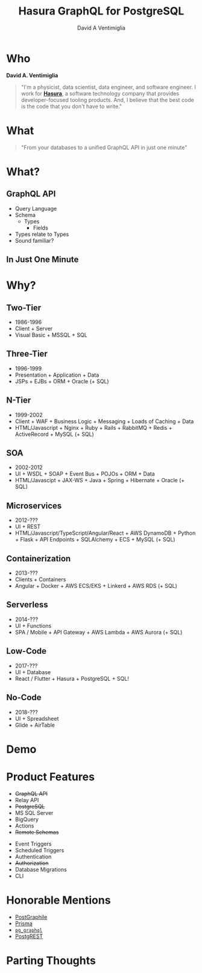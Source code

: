 #+TITLE: Hasura GraphQL for PostgreSQL
#+AUTHOR: David A Ventimiglia
#+EMAIL: davidaventimiglia@gmail.com

#+options: timestamp:nil title:t toc:nil todo:t |:t

* Who

*David A. Ventimiglia*

#+BEGIN_QUOTE
"I'm a physicist, data scientist, data engineer, and software
engineer.  I work for [[https://hasura.io/][*Hasura*]], a software technology company that
provides developer-focused tooling products.  And, I believe that the
best code is the code that you don't have to write."
#+END_QUOTE

* What

#+REVEAL: split

#+begin_quote
"From your databases to a unified GraphQL API in just one minute"
#+end_quote

* What?

** GraphQL API

#+REVEAL_HTML: <div class="column" style="float:left; width:50%">

- Query Language
- Schema
  - Types
    - Fields
- Types relate to Types
- Sound familiar?

#+REVEAL_HTML: </div>

#+REVEAL_HTML: <div class="column" style="float:right; width:50%;">

#+ATTR_HTML: :width 100%
#+ATTR_HTML: :height 100%
[[file:GraphQL.png]]

#+REVEAL_HTML: </div>

** In Just One Minute
#+ATTR_HTML: :width 50%
#+ATTR_HTML: :height 50%
[[file:Hasura_Connections.png]]

* Why?

** Two-Tier

- 1986-1996
- Client + Server
- Visual Basic + MSSQL + SQL

** Three-Tier

- 1996-1999
- Presentation + Application + Data
- JSPs + EJBs + ORM + Oracle (+ SQL)

** N-Tier

- 1999-2002
- Client + WAF + Business Logic + Messaging + Loads of Caching + Data
- HTML/Javascript + Nginx + Ruby + Rails + RabbitMQ + Redis + ActiveRecord + MySQL (+ SQL)

** SOA

- 2002-2012
- UI + WSDL + SOAP + Event Bus + POJOs + ORM + Data
- HTML/Javascipt + JAX-WS + Java + Spring + Hibernate + Oracle (+ SQL)

** Microservices

- 2012-???
- UI + REST
- HTML/Javascript/TypeScript/Angular/React + AWS DynamoDB + Python + Flask + API Endpoints + SQLAlchemy + ECS + MySQL (+ SQL)

** Containerization

- 2013-???
- Clients + Containers
- Angular + Docker + AWS ECS/EKS + Linkerd + AWS RDS (+ SQL)

** Serverless

- 2014-???
- UI + Functions
- SPA / Mobile + API Gateway + AWS Lambda + AWS Aurora (+ SQL)

** Low-Code

- 2017-???
- UI + Database
- React / Flutter + Hasura + PostgreSQL + SQL!

#+ATTR_HTML: :width 25%
#+ATTR_HTML: :height 25%
[[file:clipart2825061.png]]

** No-Code

#+REVEAL_HTML: <div class="column" style="float:left; width:50%">

- 2018-???
- UI + Spreadsheet
- Glide + AirTable

#+REVEAL_HTML: </div>

#+REVEAL_HTML: <div class="column" style="float:right; width:50%">

#+ATTR_HTML: :width 25%
#+ATTR_HTML: :height 25%
[[file:Glide-symbol-white.png]]

#+ATTR_HTML: :width 25%
#+ATTR_HTML: :height 25%
[[file:pngwing.com.png]]

#+REVEAL_HTML: </div>
  
* Demo

* Product Features

#+REVEAL_HTML: <div class="column" style="float:left; width:50%">

- +GraphQL API+
- Relay API
- +PostgreSQL+
- MS SQL Server
- BigQuery
- Actions
- +Remote Schemas+

#+REVEAL_HTML: </div>
  
#+REVEAL_HTML: <div class="column" style="float:left; width:50%">

- Event Triggers
- Scheduled Triggers
- Authentication
- +Authorization+
- Database Migrations
- CLI

#+REVEAL_HTML: </div>

* Honorable Mentions

#+REVEAL_HTML: <div class="row">

- [[https://www.graphile.org/postgraphile/][PostGraphile]]
- [[https://www.prisma.io/][Prisma]]
- [[https://github.com/supabase/pg_graphql][=pg_graphql=]]
- [[https://postgrest.org/en/stable/][PostgREST]]

#+REVEAL_HTML: </div>

#+REVEAL_HTML: <div class="row">

#+ATTR_HTML: :width 25%
#+ATTR_HTML: :height 25%
#+ATTR_HTML: :style float:left
#+ATTR_HTML: :margin 10px
  [[file:postgraphile.png]]

#+ATTR_HTML: :width 15%
#+ATTR_HTML: :height 15%
#+ATTR_HTML: :style float:left
#+ATTR_HTML: :margin 10px
  [[file:prisma_logo-freelogovectors.net_.png]]

#+ATTR_HTML: :width 15%
#+ATTR_HTML: :height 15%
#+ATTR_HTML: :style float:right
#+ATTR_HTML: :margin 10px
  [[file:supabase.jpg]]

#+ATTR_HTML: :width 25%
#+ATTR_HTML: :height 25%
#+ATTR_HTML: :style float:right
#+ATTR_HTML: :margin 10px
  [[file:postgrest.png]]

#+REVEAL_HTML: </div>

* Parting Thoughts

* 

#+ATTR_HTML: :width 50%
#+ATTR_HTML: :height 50%
[[file:frame.png]]
